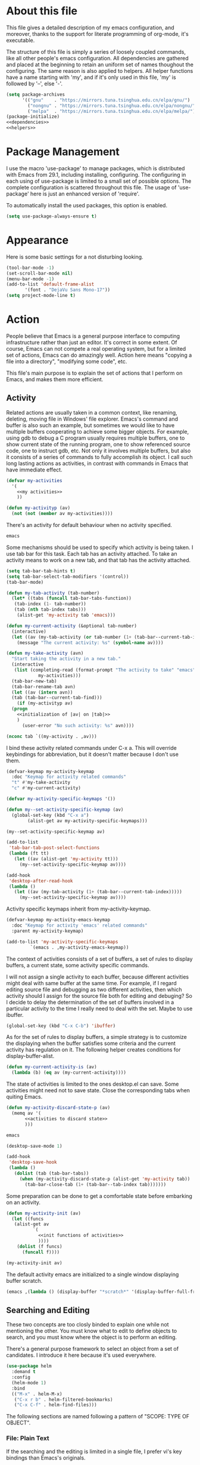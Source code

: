 :PROPERTIES:
:header-args:emacs-lisp: :noweb no-export :tangle no
:END:
#+STARTUP: content

* About this file
This file gives a detailed description of my emacs configuration,
and moreover, thanks to the support for literate programming of org-mode,
it's executable.

The structure of this file is simply a series of loosely coupled commands,
like all other people's emacs configuration. All dependencies are gathered
and placed at the beginning to retain an uniform set of names thoughout
the configuring. The same reason is also applied to helpers. All helper
functions have a name starting with 'my', and if it's only used in this file,
'my' is followed by '--', else '-'.

#+begin_src emacs-lisp :tangle yes
  (setq package-archives
        '(("gnu"    . "https://mirrors.tuna.tsinghua.edu.cn/elpa/gnu/")
          ("nongnu" . "https://mirrors.tuna.tsinghua.edu.cn/elpa/nongnu/")
          ("melpa"  . "https://mirrors.tuna.tsinghua.edu.cn/elpa/melpa/")))
  (package-initialize)
  <<dependencies>>
  <<helpers>>
#+end_src

* Package Management
I use the macro 'use-package' to manage packages,
which is distributed with Emacs from 29.1, including installing, configuring.
The configuring in each using of use-package is limited to a small set
of possible options. The complete configuration is scattered throughout
this file. The usage of 'use-package' here is just an enhanced version
of 'require'.

To automatically install the used packages, this option is enabled.
#+begin_src emacs-lisp :tangle yes
  (setq use-package-always-ensure t)
#+end_src

* Appearance
Here is some basic settings for a not disturbing looking.

#+begin_src emacs-lisp :tangle yes
  (tool-bar-mode -1)
  (set-scroll-bar-mode nil)
  (menu-bar-mode -1)
  (add-to-list 'default-frame-alist
  	     '(font . "DejaVu Sans Mono-17"))
  (setq project-mode-line t)
#+end_src

* Action
People believe that Emacs is a general purpose interface to
computing infrastructure rather than just an editor. It's correct
in some extent. Of course, Emacs can not compete a real operating system,
but for a limited set of actions, Emacs can do amazingly well.
Action here means "copying a file into a directory", "modifying some code", etc.

This file's main purpose is to explain the set of actions that I perform on Emacs,
and makes them more efficient.

** Activity
Related actions are usually taken in a common context, like renaming, deleting, moving
file in Windows' file explorer. Emacs's command and buffer is also such
an example, but sometimes we would like to have multiple buffers cooperating to
achieve some bigger objects. For example, using gdb to debug a C program
usually requires multiple buffers, one to show current state of the running program,
one to show referenced source code, one to instruct gdb, etc. Not only it involves
multiple buffers, but also it consists of a series of commands to fully accomplish
its object.
I call such long lasting actions as activities, in contrast with commands in Emacs
that have immediate effect.

#+begin_src emacs-lisp :noweb-ref helpers
  (defvar my-activities
    '(
      <<my activities>>
      ))

  (defun my-activityp (av)
    (not (not (member av my-activities))))
#+end_src

There's an activity for default behaviour when no activity specified.
#+begin_src emacs-lisp :noweb-ref "my activities"
  emacs
#+end_src

Some mechanisms should be used to specify which activity is being taken. I use tab bar
for this task. Each tab has an activity attached. To take an activity means
to work on a new tab, and that tab has the activity attached.

#+begin_src emacs-lisp :tangle yes
  (setq tab-bar-tab-hints t)
  (setq tab-bar-select-tab-modifiers '(control))
  (tab-bar-mode)
#+end_src

#+begin_src emacs-lisp :noweb-ref helpers
  (defun my-tab-activity (tab-number)
    (let* ((tabs (funcall tab-bar-tabs-function))
  	 (tab-index (1- tab-number))
  	 (tab (nth tab-index tabs)))
      (alist-get 'my-activity tab 'emacs)))

  (defun my-current-activity (&optional tab-number)
    (interactive)
    (let ((av (my-tab-activity (or tab-number (1+ (tab-bar--current-tab-index))))))
      (message "The current activity: %s" (symbol-name av))))

  (defun my-take-activity (avn)
    "Start taking the activity in a new tab."
    (interactive
     (list (completing-read (format-prompt "The activity to take" "emacs")
  			  my-activities)))
    (tab-bar-new-tab)
    (tab-bar-rename-tab avn)
    (let ((av (intern avn))
  	(tab (tab-bar--current-tab-find)))
      (if (my-activityp av)
  	(progn
  	  <<initialization of |av| on |tab|>>
  	  )
        (user-error "No such activity: %s" avn))))
#+end_src

#+begin_src emacs-lisp :noweb-ref "initialization of |av| on |tab|"
  (nconc tab `((my-activity . ,av)))
#+end_src

I bind these activity related commands under C-x a. This will override
keybindings for abbreviation, but it doesn't matter because I don't use them.
#+begin_src emacs-lisp :noweb-ref helpers
  (defvar-keymap my-activity-keymap
    :doc "Keymap for activity related commands"
    "t" #'my-take-activity
    "c" #'my-current-activity)

  (defvar my-activity-specific-keymaps '())
  
  (defun my--set-activity-specific-keymap (av)
    (global-set-key (kbd "C-x a")
  		  (alist-get av my-activity-specific-keymaps)))
#+end_src

#+begin_src emacs-lisp :noweb-ref "initialization of |av| on |tab|"
  (my--set-activity-specific-keymap av)
#+end_src

#+begin_src emacs-lisp :tangle yes
  (add-to-list
   'tab-bar-tab-post-select-functions
   (lambda (ft tt)
     (let ((av (alist-get 'my-activity tt)))
       (my--set-activity-specific-keymap av))))
  
  (add-hook
   'desktop-after-read-hook
   (lambda ()
     (let ((av (my-tab-activity (1+ (tab-bar--current-tab-index)))))
       (my--set-activity-specific-keymap av))))
#+end_src

Activity specific keymaps inherit from my-activity-keymap.
#+begin_src emacs-lisp :noweb-ref helpers
    (defvar-keymap my-activity-emacs-keymap
      :doc "Keymap for activity 'emacs' related commands"
      :parent my-activity-keymap)

    (add-to-list 'my-activity-specific-keymaps
    	     `(emacs . ,my-activity-emacs-keymap))
#+end_src

The context of activities consists of a set of buffers, a set of rules to display buffers,
a current state, some activity specific commands.

I will not assign a single activity to each buffer, because different activities might
deal with same buffer at the same time. For example, if I regard editing source file
and debugging as two different activities, then which activity should I assign for
the source file both for editing and debuging?
So I decide to delay the determination of the set of buffers
involved in a particular activity to the time I really need to deal with the set.
Maybe to use ibuffer.

#+begin_src emacs-lisp :tangle yes
  (global-set-key (kbd "C-x C-b") 'ibuffer)
#+end_src

As for the set of rules to display buffers, a simple strategy is to customize
the displaying when the buffer satisfies some criteria and the current activity has
regulation on it. The following helper creates conditions for display-buffer-alist.

#+begin_src emacs-lisp :noweb-ref helpers
  (defun my-current-activity-is (av)
    (lambda (b) (eq av (my-current-activity))))
#+end_src

The state of activities is limited to the ones desktop.el can save.
Some activities might need not to save state. Close the corresponding tabs
when quiting Emacs.

#+begin_src emacs-lisp :noweb-ref helpers
  (defun my-activity-discard-state-p (av)
    (memq av '(
  	     <<activities to discard state>>
  	     )))
#+end_src

#+begin_src emacs-lisp :noweb-ref "activities to discard state"
  emacs
#+end_src

#+begin_src emacs-lisp :tangle yes
  (desktop-save-mode 1)

  (add-hook
   'desktop-save-hook
   (lambda ()
     (dolist (tab (tab-bar-tabs))
       (when (my-activity-discard-state-p (alist-get 'my-activity tab))
         (tab-bar-close-tab (1+ (tab-bar--tab-index tab)))))))
#+end_src

Some preparation can be done to get a comfortable state
before embarking on an activity.

#+begin_src emacs-lisp :noweb-ref helpers
  (defun my-activity-init (av)
    (let ((funcs
  	 (alist-get av
  		    `(
  		      <<init functions of activities>>
  		      ))))
      (dolist (f funcs)
        (funcall f))))
#+end_src

#+begin_src emacs-lisp :noweb-ref "initialization of |av| on |tab|"
  (my-activity-init av)
#+end_src

The default activity emacs are initialized to a single window displaying
buffer scratch.
#+begin_src emacs-lisp :noweb-ref "init functions of activities"
  (emacs ,(lambda () (display-buffer "*scratch*" '(display-buffer-full-frame))))
#+end_src

** Searching and Editing
These two concepts are too closly binded to explain one while not mentioning the other.
You must know what to edit to define objects to search, and you must know
where the object is to perform an editing.

There's a general purpose framework to select an object
from a set of candidates. I introduce it here because it's used everywhere.

#+begin_src emacs-lisp :noweb-ref dependencies
  (use-package helm
    :demand t
    :config
    (helm-mode 1)
    :bind
    (("M-x" . helm-M-x)
     ("C-x r b" . helm-filtered-bookmarks)
     ("C-x C-f" . helm-find-files)))
#+end_src

The following sections are named following a pattern of "SCOPE: TYPE OF OBJECT".

*** File: Plain Text
If the searching and the editing is limited in a single file,
I prefer vi's key bindings than Emacs's originals.

#+begin_src emacs-lisp :noweb-ref dependencies
  (use-package evil
    :demand t
    :custom
    (evil-want-C-u-delete t)
    (evil-want-C-u-scroll t)
    (evil-want-Y-yank-to-eol t)
    :config
    (evil-mode 1)
    (keymap-unset evil-normal-state-map "M-." t)
    (evil-set-initial-state 'Info-mode 'emacs)
    (evil-set-initial-state 'dired-mode 'emacs)
    (evil-set-initial-state 'Man-mode 'emacs)
    (evil-set-initial-state 'xref--xref-buffer-mode 'emacs)
    (evil-set-initial-state 'help-mode 'emacs))
  (use-package evil-org
    :hook org-mode)
#+end_src

I sometimes input CJK characters.

chu_desk_add_dep(librime-dev)
#+begin_src emacs-lisp :noweb-ref dependencies
  (use-package rime
    :custom
    (default-input-method "rime")
    (rime-disable-predicates
     '(rime-predicate-after-alphabet-char-p
       rime-predicate-prog-in-code-p)))
#+end_src

*** Project: Plain Text
I use project.el for this job.

- project-find-regexp (C-x p g)
- project-query-replace-regexp (C-x p r)

*** Project: Source Code
It's convenient if we can go beyond plain text, and operate on the structure
of source code directly. LSP is good for this purpose.

#+begin_src emacs-lisp :noweb-ref dependencies
  (use-package eglot
    :demand t
    :custom (eglot-extend-to-xref t)
    :bind (:map eglot-mode-map
  	      ("C-c h" . eldoc))
    :hook
    (
     <<the major modes that make use of eglot>>
     ))
#+end_src

*** Project: File
- project-find-file (C-x p f)
- project-dired (C-x p D)

*** File System: File
A shortcut to access the directory that contains all local repositories.

#+begin_src emacs-lisp :tangle yes
  (defun my-dired-reps ()
    (interactive)
    (dired (getenv "REPOSITORY_HOME")))

  (keymap-set my-activity-keymap "d" 'my-dired-reps)
#+end_src

#+begin_src emacs-lisp :tangle yes
  (setq dired-maybe-use-globstar t)
  (setq dired-listing-switches "-ahl")
  (setq dired-isearch-filenames t)
#+end_src

** Meta
These actions take effect on Emacs, like buffer, window, etc, which
can not be classified in previous chapters.

#+begin_src emacs-lisp :tangle yes
  (global-set-key (kbd "C-M-h") 'windmove-left)
  (global-set-key (kbd "C-M-j") 'windmove-down)
  (global-set-key (kbd "C-M-k") 'windmove-up)
  (global-set-key (kbd "C-M-l") 'windmove-right)
#+end_src

* General Editing
The most important activity is undoubtedly editing.
This chapter gives a common settings for all specific editing activities.

#+begin_src emacs-lisp :noweb-ref "my activities"
  editing
#+end_src

#+begin_src emacs-lisp :noweb-ref helpers
  (defvar-keymap my-activity-editing-keymap
    :doc "Keymap for activity 'editing' related commands"
    :parent my-activity-keymap)

  (add-to-list 'my-activity-specific-keymaps
  	     `(editing . ,my-activity-editing-keymap))
#+end_src

Some people might think of writing as simply output of thought,
but it's actually combination of input and output. When writing, writers of
articles have to check dictionaries, writers of research papers have to
read other papers, writers of code, or programmers, have to check
document, other part of code, debugger output, to get thought more clear
and eventually let thought flow out.

Reading is indivisible from writing, so to make reading more comfortable
while writing, I seperate the root window equally and horizontally
to two child windows: editing area and referencing area.
The child windows of each area is aranged vertically.
If the root window is not splited horizontally, the whole of it is
editing area. In this case, referencing area is nil.

This setting is good for a screen of normal size, for usually I
use only two columns of windows.

#+begin_src emacs-lisp :noweb-ref helpers
  (defun my-activity-editing-area (&optional window)
    (let* ((win (or window (selected-window)))
  	 (root (frame-root-window win)))
      (if (window-combined-p root t)
  	(unless (eq win root)
  	  (while (not (eq (window-parent win) root))
  	    (setq win (window-parent win))))
        (setq win root))
      win))

  (defun my-activity-editing-editing-area (&optional window)
    (let ((root (frame-root-window window))
  	(area (my-activity-editing-area window)))
      (if (window-combined-p area t)
  	(window-left-child root)
        root)))

  (defun my-activity-editing-referencing-area (&optional window)
    (let ((root (frame-root-window window))
  	(area (my-activity-editing-area window)))
      (if (window-combined-p area t)
  	(window-next-sibling (window-left-child root))
        nil)))

  (defun my-activity-editing-in-editing-area-p (&optional window)
    (eq (my-activity-editing-area window)
        (my-activity-editing-editing-area window)))

  (defun my-activity-editing-in-referencing-area-p (&optional window)
    (not (my-activity-editing-in-editing-area-p window)))
#+end_src

After the determination of area, there are some convenient commands.

#+begin_src emacs-lisp :noweb-ref helpers
  (defun my-activity-editing-close-referencing-area (&optional window)
    (interactive)
    (delete-window (my-activity-editing-referencing-area window)))

  (defun my--activity-editing-display-buffer-in-referencing-area (buffer alist)
    (let* ((ref (or (my-activity-editing-referencing-area)
  		  (split-root-window-right))))
      (window--display-buffer buffer ref 'reuse alist)))

  (defun my-activity-editing-move-to-referencing-area (&optional window)
    (interactive)
    (let* ((win (or window (selected-window)))
  	 (buf (window-buffer win)))
      (unless (my-activity-editing-in-referencing-area-p win)
        (display-buffer buf '(my--activity-editing-display-buffer-in-referencing-area))
        (delete-window win))))
#+end_src

#+begin_src emacs-lisp :tangle yes
  (keymap-set my-activity-editing-keymap "h" #'my-activity-editing-close-referencing-area)
  (keymap-set my-activity-editing-keymap "m" #'my-activity-editing-move-to-referencing-area)
#+end_src

* Using Git
I use magit for this job. It's an useful package, but the using is
itself an activity, so I should give it a dedicated label in my
framework.

#+begin_src emacs-lisp :noweb-ref "my activities"
  magit
#+end_src

The state of magit is not so useful.
#+begin_src emacs-lisp :noweb-ref "activities to discard state"
  magit
#+end_src

#+begin_src emacs-lisp :noweb-ref dependencies
  (use-package magit)
#+end_src

#+begin_src emacs-lisp :noweb-ref helpers
  (defvar-keymap my-activity-magit-keymap
    :doc "Keymap for activity 'magit' related commands"
    :parent my-activity-keymap)

  (add-to-list 'my-activity-specific-keymaps
  	     `(magit . ,my-activity-magit-keymap))
#+end_src

#+begin_src emacs-lisp :noweb-ref "init functions of activities"
  (magit ,(lambda () (magit)))
#+end_src

#+begin_src emacs-lisp :tangle yes
  (add-to-list 'display-buffer-alist
  	     '("magit: *" (display-buffer-full-frame)))
#+end_src

* Org File

#+begin_src emacs-lisp :tangle yes
  (setq org-src-window-setup 'split-window-below)  
  (setq org-confirm-babel-evaluate nil)
  (org-babel-do-load-languages
   'org-babel-load-languages
   (cons '(python . t) org-babel-load-languages))
#+end_src

* Programming

#+begin_src emacs-lisp :noweb-ref "my activities"
  programming
#+end_src

#+begin_src emacs-lisp :noweb-ref helpers
  (defvar-keymap my-activity-programming-keymap
    :doc "Keymap for activity 'programming' related commands"
    :parent my-activity-editing-keymap)

  (add-to-list 'my-activity-specific-keymaps
  	     `(programming . ,my-activity-programming-keymap))
#+end_src

* C
#+begin_src emacs-lisp :noweb-ref "the major modes that make use of eglot"
  (c-mode . eglot-ensure)
#+end_src

* C++
#+begin_src emacs-lisp :noweb-ref "the major modes that make use of eglot"
  (c++-mode . eglot-ensure)
#+end_src

* Agda

chu_desk_add_custom_dep(agda)m4_dnl
#+begin_src emacs-lisp :noweb-ref dependencies
  (load-file (let ((coding-system-for-read 'utf-8))
               (shell-command-to-string "agda-mode locate")))
#+end_src

* Python
     
#+begin_src emacs-lisp :noweb-ref "the major modes that make use of eglot"
  (python-mode . eglot-ensure)
#+end_src

#+begin_src emacs-lisp :tangle yes
  (add-to-list 'eglot-server-programs '(python-mode . ("uv" "run" "ruff" "server")))
#+end_src

* Bibliography
- [[https://karthinks.com/software/emacs-window-management-almanac/][The Emacs window management almanac]]
  
  
